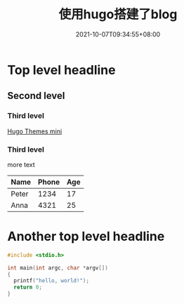 #+TITLE: 使用hugo搭建了blog
#+SUMMARY: 这是一篇测试的文章。
#+DATE: 2021-10-07T09:34:55+08:00
#+DRAFT: false
#+TAGS[]: hugo
#+CATEGORIES[]: test

* Top level headline
** Second level
*** Third level
    [[https://themes.gohugo.io/themes/hugo-theme-cactus-plus/][Hugo Themes mini]]
*** Third level
more text
         | Name  | Phone | Age |
         |-------+-------+-----|
         | Peter |  1234 |  17 |
         | Anna  |  4321 |  25 |

* Another top level headline
  #+begin_src c
    #include <stdio.h>

    int main(int argc, char *argv[])
    {
      printf("hello, world!");
      return 0;
    }
  #+end_src



  
